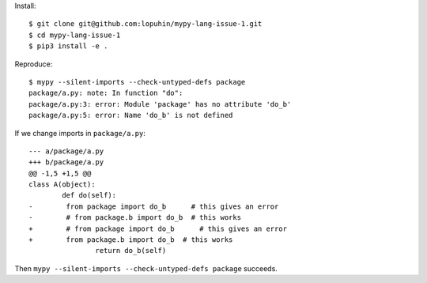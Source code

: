 Install::

    $ git clone git@github.com:lopuhin/mypy-lang-issue-1.git
    $ cd mypy-lang-issue-1
    $ pip3 install -e .

Reproduce::

    $ mypy --silent-imports --check-untyped-defs package
    package/a.py: note: In function "do":
    package/a.py:3: error: Module 'package' has no attribute 'do_b'
    package/a.py:5: error: Name 'do_b' is not defined

If we change imports in ``package/a.py``::

	--- a/package/a.py
	+++ b/package/a.py
	@@ -1,5 +1,5 @@
	class A(object):
		def do(self):
	-        from package import do_b      # this gives an error
	-        # from package.b import do_b  # this works
	+        # from package import do_b      # this gives an error
	+        from package.b import do_b  # this works
			return do_b(self)

Then ``mypy --silent-imports --check-untyped-defs package`` succeeds.

